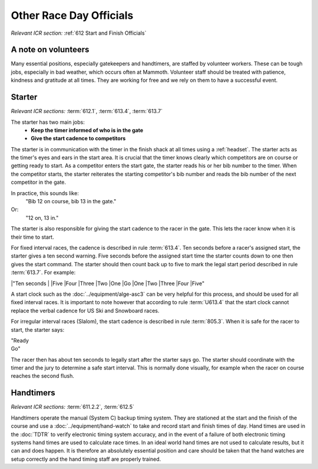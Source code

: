 Other Race Day Officials
========================
*Relevant ICR section:* :ref:`612 Start and Finish Officials`

A note on volunteers
--------------------
Many essential positions, especially gatekeepers and handtimers, are staffed by volunteer workers. These can be tough jobs, especially in bad weather, which occurs often at Mammoth. Volunteer staff should be treated with patience, kindness and gratitude at all times. They are working for free and we rely on them to have a successful event.

Starter
-------
*Relevant ICR sections:* :term:`612.1`, :term:`613.4`, :term:`613.7`

The starter has two main jobs:
	- **Keep the timer informed of who is in the gate**
	- **Give the start cadence to competitors**
	
The starter is in communication with the timer in the finish shack at all times using a :ref:`headset`. The starter acts as the timer's eyes and ears in the start area. It is crucial that the timer knows clearly which competitors are on course or getting ready to start. As a competitor enters the start gate, the starter reads his or her bib number to the timer. When the competitor starts, the starter reiterates the starting competitor's bib number and reads the bib number of the next competitor in the gate. 

In practice, this sounds like:
	"Bib 12 on course, bib 13 in the gate."
Or:
	"12 on, 13 in."

The starter is also responsible for giving the start cadence to the racer in the gate. This lets the racer know when it is their time to start. 

For fixed interval races, the cadence is described in rule :term:`613.4`. Ten seconds before a racer's assigned start, the starter gives a ten second warning. Five seconds before the assigned start time the starter counts down to one then gives the start command. The starter should then count back up to five to mark the legal start period described in rule :term:`613.7`. For example:

|"Ten seconds
|
|Five
|Four
|Three
|Two
|One
|Go
|One
|Two
|Three
|Four
|Five"
	
A start clock such as the :doc:`../equipment/alge-asc3` can be very helpful for this process, and should be used for all fixed interval races. It is important to note however that according to rule :term:`U613.4` that the start clock cannot replace the verbal cadence for US Ski and Snowboard races.

For irregular interval races (Slalom), the start cadence is described in rule :term:`805.3`. When it is safe for the racer to start, the starter says:

|	"Ready
|	Go"
	
The racer then has about ten seconds to legally start after the starter says go. The starter should coordinate with the timer and the jury to determine a safe start interval. This is normally done visually, for example when the racer on course reaches the second flush.

Handtimers
----------
*Relevant ICR sections:* :term:`611.2.2`, :term:`612.5`

Handtimers operate the manual (System C) backup timing system. They are stationed at the start and the finish of the course and use a :doc:`../equipment/hand-watch` to take and record start and finish times of day. Hand times are used in the :doc:`TDTR` to verify electronic timing system accuracy, and in the event of a failure of both electronic timing systems hand times are used to calculate race times. In an ideal world hand times are not used to calculate results, but it can and does happen. It is therefore an absolutely essential position and care should be taken that the hand watches are setup correctly and the hand timing staff are properly trained.
